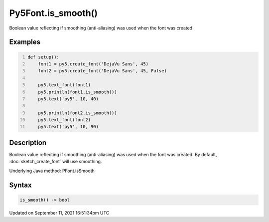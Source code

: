 Py5Font.is_smooth()
===================

Boolean value reflecting if smoothing (anti-aliasing) was used when the font was created.

Examples
--------

.. raw:: html

    <div class="example-table">

.. raw:: html

    <div class="example-row"><div class="example-cell-image">

.. image:: /images/reference/Py5Font_is_smooth_0.png
    :alt: example picture for is_smooth()

.. raw:: html

    </div><div class="example-cell-code">

.. code:: python
    :number-lines:

    def setup():
        font1 = py5.create_font('DejaVu Sans', 45)
        font2 = py5.create_font('DejaVu Sans', 45, False)

        py5.text_font(font1)
        py5.println(font1.is_smooth())
        py5.text('py5', 10, 40)

        py5.println(font2.is_smooth())
        py5.text_font(font2)
        py5.text('py5', 10, 90)

.. raw:: html

    </div></div>

.. raw:: html

    </div>

Description
-----------

Boolean value reflecting if smoothing (anti-aliasing) was used when the font was created. By default, :doc:`sketch_create_font` will use smoothing.

Underlying Java method: PFont.isSmooth

Syntax
------

.. code:: python

    is_smooth() -> bool

Updated on September 11, 2021 16:51:34pm UTC

